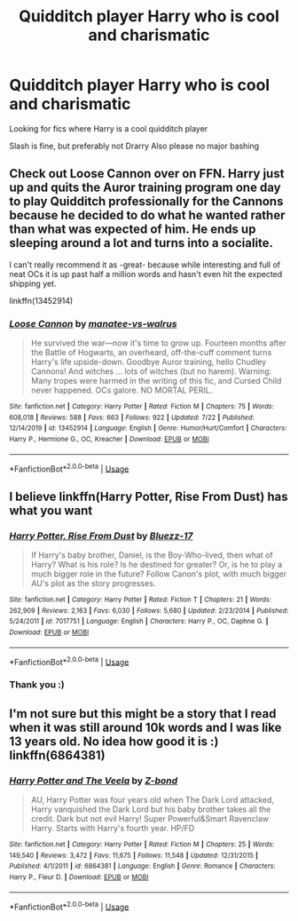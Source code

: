 #+TITLE: Quidditch player Harry who is cool and charismatic

* Quidditch player Harry who is cool and charismatic
:PROPERTIES:
:Author: RavenclawHufflepuff
:Score: 9
:DateUnix: 1596500560.0
:DateShort: 2020-Aug-04
:FlairText: Request
:END:
Looking for fics where Harry is a cool quidditch player

Slash is fine, but preferably not Drarry Also please no major bashing


** Check out Loose Cannon over on FFN. Harry just up and quits the Auror training program one day to play Quidditch professionally for the Cannons because he decided to do what he wanted rather than what was expected of him. He ends up sleeping around a lot and turns into a socialite.

I can't really recommend it as -great- because while interesting and full of neat OCs it is up past half a million words and hasn't even hit the expected shipping yet.

linkffn(13452914)
:PROPERTIES:
:Author: datcatburd
:Score: 3
:DateUnix: 1596521550.0
:DateShort: 2020-Aug-04
:END:

*** [[https://www.fanfiction.net/s/13452914/1/][*/Loose Cannon/*]] by [[https://www.fanfiction.net/u/11271166/manatee-vs-walrus][/manatee-vs-walrus/]]

#+begin_quote
  He survived the war---now it's time to grow up. Fourteen months after the Battle of Hogwarts, an overheard, off-the-cuff comment turns Harry's life upside-down. Goodbye Auror training, hello Chudley Cannons! And witches ... lots of witches (but no harem). Warning: Many tropes were harmed in the writing of this fic, and Cursed Child never happened. OCs galore. NO MORTAL PERIL.
#+end_quote

^{/Site/:} ^{fanfiction.net} ^{*|*} ^{/Category/:} ^{Harry} ^{Potter} ^{*|*} ^{/Rated/:} ^{Fiction} ^{M} ^{*|*} ^{/Chapters/:} ^{75} ^{*|*} ^{/Words/:} ^{608,018} ^{*|*} ^{/Reviews/:} ^{588} ^{*|*} ^{/Favs/:} ^{663} ^{*|*} ^{/Follows/:} ^{922} ^{*|*} ^{/Updated/:} ^{7/22} ^{*|*} ^{/Published/:} ^{12/14/2019} ^{*|*} ^{/id/:} ^{13452914} ^{*|*} ^{/Language/:} ^{English} ^{*|*} ^{/Genre/:} ^{Humor/Hurt/Comfort} ^{*|*} ^{/Characters/:} ^{Harry} ^{P.,} ^{Hermione} ^{G.,} ^{OC,} ^{Kreacher} ^{*|*} ^{/Download/:} ^{[[http://www.ff2ebook.com/old/ffn-bot/index.php?id=13452914&source=ff&filetype=epub][EPUB]]} ^{or} ^{[[http://www.ff2ebook.com/old/ffn-bot/index.php?id=13452914&source=ff&filetype=mobi][MOBI]]}

--------------

*FanfictionBot*^{2.0.0-beta} | [[https://github.com/tusing/reddit-ffn-bot/wiki/Usage][Usage]]
:PROPERTIES:
:Author: FanfictionBot
:Score: 2
:DateUnix: 1596521568.0
:DateShort: 2020-Aug-04
:END:


** I believe linkffn(Harry Potter, Rise From Dust) has what you want
:PROPERTIES:
:Author: Barakisa
:Score: 2
:DateUnix: 1596519437.0
:DateShort: 2020-Aug-04
:END:

*** [[https://www.fanfiction.net/s/7017751/1/][*/Harry Potter, Rise From Dust/*]] by [[https://www.fanfiction.net/u/2821247/Bluezz-17][/Bluezz-17/]]

#+begin_quote
  If Harry's baby brother, Daniel, is the Boy-Who-lived, then what of Harry? What is his role? Is he destined for greater? Or, is he to play a much bigger role in the future? Follow Canon's plot, with much bigger AU's plot as the story progresses.
#+end_quote

^{/Site/:} ^{fanfiction.net} ^{*|*} ^{/Category/:} ^{Harry} ^{Potter} ^{*|*} ^{/Rated/:} ^{Fiction} ^{T} ^{*|*} ^{/Chapters/:} ^{21} ^{*|*} ^{/Words/:} ^{262,909} ^{*|*} ^{/Reviews/:} ^{2,163} ^{*|*} ^{/Favs/:} ^{6,030} ^{*|*} ^{/Follows/:} ^{5,680} ^{*|*} ^{/Updated/:} ^{2/23/2014} ^{*|*} ^{/Published/:} ^{5/24/2011} ^{*|*} ^{/id/:} ^{7017751} ^{*|*} ^{/Language/:} ^{English} ^{*|*} ^{/Characters/:} ^{Harry} ^{P.,} ^{OC,} ^{Daphne} ^{G.} ^{*|*} ^{/Download/:} ^{[[http://www.ff2ebook.com/old/ffn-bot/index.php?id=7017751&source=ff&filetype=epub][EPUB]]} ^{or} ^{[[http://www.ff2ebook.com/old/ffn-bot/index.php?id=7017751&source=ff&filetype=mobi][MOBI]]}

--------------

*FanfictionBot*^{2.0.0-beta} | [[https://github.com/tusing/reddit-ffn-bot/wiki/Usage][Usage]]
:PROPERTIES:
:Author: FanfictionBot
:Score: 1
:DateUnix: 1596519458.0
:DateShort: 2020-Aug-04
:END:


*** Thank you :)
:PROPERTIES:
:Author: RavenclawHufflepuff
:Score: 1
:DateUnix: 1596543927.0
:DateShort: 2020-Aug-04
:END:


** I'm not sure but this might be a story that I read when it was still around 10k words and I was like 13 years old. No idea how good it is :) linkffn(6864381)
:PROPERTIES:
:Author: S_pline
:Score: 2
:DateUnix: 1596535886.0
:DateShort: 2020-Aug-04
:END:

*** [[https://www.fanfiction.net/s/6864381/1/][*/Harry Potter and The Veela/*]] by [[https://www.fanfiction.net/u/2615370/Z-bond][/Z-bond/]]

#+begin_quote
  AU, Harry Potter was four years old when The Dark Lord attacked, Harry vanquished the Dark Lord but his baby brother takes all the credit. Dark but not evil Harry! Super Powerful&Smart Ravenclaw Harry. Starts with Harry's fourth year. HP/FD
#+end_quote

^{/Site/:} ^{fanfiction.net} ^{*|*} ^{/Category/:} ^{Harry} ^{Potter} ^{*|*} ^{/Rated/:} ^{Fiction} ^{M} ^{*|*} ^{/Chapters/:} ^{25} ^{*|*} ^{/Words/:} ^{149,540} ^{*|*} ^{/Reviews/:} ^{3,472} ^{*|*} ^{/Favs/:} ^{11,675} ^{*|*} ^{/Follows/:} ^{11,548} ^{*|*} ^{/Updated/:} ^{12/31/2015} ^{*|*} ^{/Published/:} ^{4/1/2011} ^{*|*} ^{/id/:} ^{6864381} ^{*|*} ^{/Language/:} ^{English} ^{*|*} ^{/Genre/:} ^{Romance} ^{*|*} ^{/Characters/:} ^{Harry} ^{P.,} ^{Fleur} ^{D.} ^{*|*} ^{/Download/:} ^{[[http://www.ff2ebook.com/old/ffn-bot/index.php?id=6864381&source=ff&filetype=epub][EPUB]]} ^{or} ^{[[http://www.ff2ebook.com/old/ffn-bot/index.php?id=6864381&source=ff&filetype=mobi][MOBI]]}

--------------

*FanfictionBot*^{2.0.0-beta} | [[https://github.com/tusing/reddit-ffn-bot/wiki/Usage][Usage]]
:PROPERTIES:
:Author: FanfictionBot
:Score: 1
:DateUnix: 1596535903.0
:DateShort: 2020-Aug-04
:END:
